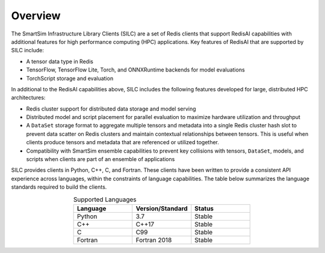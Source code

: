 
********
Overview
********

The SmartSim Infrastructure Library Clients (SILC) are a set of
Redis clients that support RedisAI capabilities with additional
features for high performance computing (HPC) applications.
Key features of RedisAI that are supported by SILC include:

-   A tensor data type in Redis
-   TensorFlow, TensorFlow Lite, Torch,
    and ONNXRuntime backends for model evaluations
-   TorchScript storage and evaluation

In additional to the RedisAI capabilities above,
SILC includes the following features developed for
large, distributed HPC architectures:

-   Redis cluster support for distributed data storage
    and model serving
-   Distributed model and script placement for parallel
    evaluation to maximize hardware utilization and throughput
-   A ``DataSet`` storage format to aggregate multiple tensors
    and metadata into a single Redis cluster hash slot
    to prevent data scatter on Redis clusters and
    maintain contextual relationships between tensors.
    This is useful when clients produce tensors and
    metadata that are referenced or utilized together.
-   Compatibility with SmartSim ensemble capabilities to
    prevent key collisions with
    tensors, ``DataSet``, models, and scripts when
    clients are part of an ensemble of applications

SILC provides clients in Python, C++, C, and Fortran.
These clients have been written to provide a
consistent API experience across languages, within
the constraints of language capabilities.  The table
below summarizes the language standards required to build
the clients.

.. list-table:: Supported Languages
   :widths: 25 25 25
   :header-rows: 1
   :align: center

   * - Language
     - Version/Standard
     - Status
   * - Python
     - 3.7
     - Stable
   * - C++
     - C++17
     - Stable
   * - C
     - C99
     - Stable
   * - Fortran
     - Fortran 2018
     - Stable
